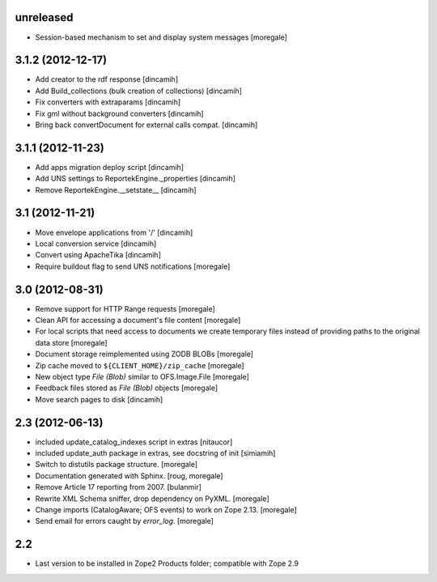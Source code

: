 unreleased
----------
* Session-based mechanism to set and display system messages [moregale]

3.1.2 (2012-12-17)
------------------
* Add creator to the rdf response [dincamih]
* Add Build_collections (bulk creation of collections) [dincamih]
* Fix converters with extraparams [dincamih]
* Fix gml without background converters [dincamih]
* Bring back convertDocument for external calls compat. [dincamih]

3.1.1 (2012-11-23)
------------------
* Add apps migration deploy script [dincamih]
* Add UNS settings to ReportekEngine._properties [dincamih]
* Remove ReportekEngine.__setstate__ [dincamih]

3.1 (2012-11-21)
----------------
* Move envelope applications from '/' [dincamih]
* Local conversion service [dincamih]
* Convert using ApacheTika [dincamih]
* Require buildout flag to send UNS notifications [moregale]

3.0 (2012-08-31)
----------------
* Remove support for HTTP Range requests [moregale]
* Clean API for accessing a document's file content [moregale]
* For local scripts that need access to documents we create temporary
  files instead of providing paths to the original data store [moregale]
* Document storage reimplemented using ZODB BLOBs [moregale]
* Zip cache moved to ``${CLIENT_HOME}/zip_cache`` [moregale]
* New object type `File (Blob)` similar to OFS.Image.File [moregale]
* Feedback files stored as `File (Blob)` objects [moregale]
* Move search pages to disk [dincamih]

2.3 (2012-06-13)
----------------
* included update_catalog_indexes script in extras [nitaucor]
* included update_auth package in extras, see docstring of init [simiamih]
* Switch to distutils package structure. [moregale]
* Documentation generated with Sphinx. [roug, moregale]
* Remove Article 17 reporting from 2007. [bulanmir]
* Rewrite XML Schema sniffer, drop dependency on PyXML. [moregale]
* Change imports (CatalogAware; OFS events) to work on Zope 2.13. [moregale]
* Send email for errors caught by `error_log`. [moregale]

2.2
---
* Last version to be installed in Zope2 Products folder; compatible with
  Zope 2.9
